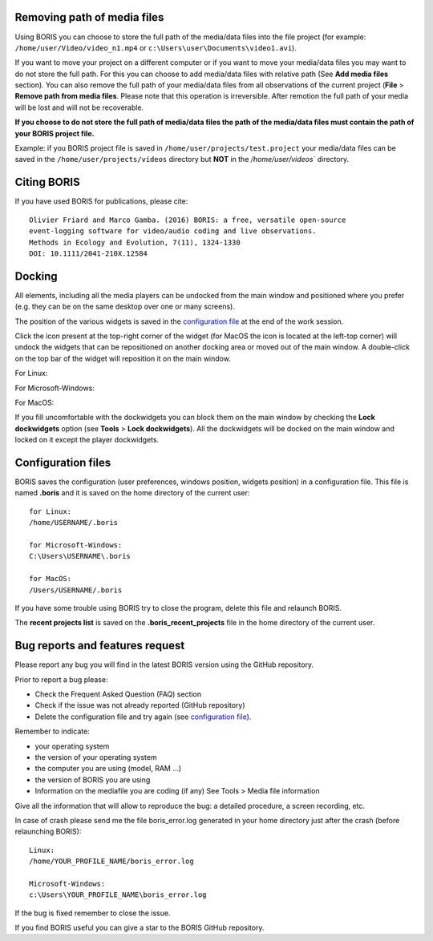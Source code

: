 .. various


Removing path of media files
------------------------------------------------------------------------------------------------------------------------

Using BORIS you can choose to store the full path of the media/data files into the file project (for example: ``/home/user/Video/video_n1.mp4`` or
``c:\Users\user\Documents\video1.avi``).

If you want to move your project on a different computer or if you want to move your media/data files you may want to do not store the full
path. For this you can choose to add media/data files with relative path (See **Add media files** section). You can also remove the full path
of your media/data files from all observations of the current project (**File** > **Remove path from media files**. Please note that this
operation is irreversible. After remotion the full path of your media will be lost and will not be recoverable.

**If you choose to do not store the full path of media/data files the path of the media/data files must contain the path of your BORIS project file.**

Example:
if you BORIS project file is saved in ``/home/user/projects/test.project`` your media/data files can be saved in the ``/home/user/projects/videos`` directory but **NOT** in the `/home/user/videos`` directory.





Citing BORIS
------------------------------------------------------------------------------------------------------------------------

If you have used BORIS for publications, please cite::


    Olivier Friard and Marco Gamba. (2016) BORIS: a free, versatile open-source
    event-logging software for video/audio coding and live observations.
    Methods in Ecology and Evolution, 7(11), 1324-1330
    DOI: 10.1111/2041-210X.12584



Docking
------------------------------------------------------------------------------------------------------------------------

All elements, including all the media players can be undocked from the main window and positioned where you prefer
(e.g. they can be on the same desktop over one or many screens).

The position of the various widgets is saved in the `configuration file`_ at the end of the work session.

.. image:: images/undocked_widgets.png
   :alt: Undocked widgets
   :width: 1800px


Click the icon present at the top-right corner of the widget (for MacOS the icon is located at the left-top corner) will
undock the widgets that can be repositioned on another docking area or moved out of the main window.
A double-click on the top bar of the widget will reposition it on the main window.


For Linux:

.. image:: images/dock_undock1.png
   :alt: dock/undock
   :width: 100%

For Microsoft-Windows:

.. image:: images/dock_undock1_win.png
   :alt: dock/undock
   :width: 100%


For MacOS:

.. image:: images/dock_undock1_mac.png
   :alt: dock/undock
   :width: 100%


If you fill uncomfortable with the dockwidgets you can block them on the main window by checking the **Lock dockwidgets** option
(see **Tools** > **Lock dockwidgets**). All the dockwidgets will be docked on the main window and locked on it except the player dockwidgets.


.. _configuration file:


Configuration files
------------------------------------------------------------------------------------------------------------------------

BORIS saves the configuration (user preferences, windows position, widgets position) in a configuration file. This file
is named **.boris** and it is saved on the home directory of the current user::

    for Linux:
    /home/USERNAME/.boris

    for Microsoft-Windows:
    C:\Users\USERNAME\.boris

    for MacOS:
    /Users/USERNAME/.boris


If you have some trouble using BORIS try to close the program, delete this file and relaunch BORIS.

The **recent projects list** is saved on the **.boris_recent_projects** file in the home directory of the current user.




Bug reports and features request
------------------------------------------------------------------------------------------------------------------------

Please report any bug you will find in the latest BORIS version using the GitHub repository.

Prior to report a bug please:

* Check the Frequent Asked Question (FAQ) section
* Check if the issue was not already reported (GitHub repository)
* Delete the configuration file and try again (see `configuration file`_).


Remember to indicate:

* your operating system
* the version of your operating system
* the computer you are using (model, RAM ...)
* the version of BORIS you are using
* Information on the mediafile you are coding (if any) See Tools > Media file information

Give all the information that will allow to reproduce the bug: a detailed procedure, a screen recording, etc.

In case of crash please send me the file boris_error.log generated in your home directory just after the crash (before relaunching BORIS)::

   Linux:
   /home/YOUR_PROFILE_NAME/boris_error.log

   Microsoft-Windows:
   c:\Users\YOUR_PROFILE_NAME\boris_error.log

If the bug is fixed remember to close the issue.

If you find BORIS useful you can give a star to the BORIS GitHub repository.




